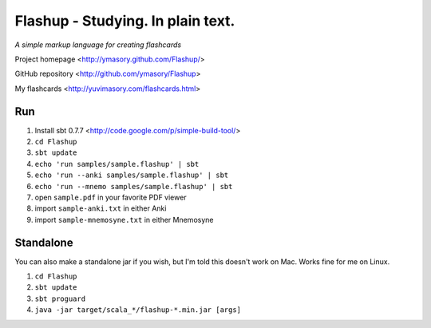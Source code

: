 ==================================
Flashup - Studying. In plain text.
==================================

*A simple markup language for creating flashcards*

Project homepage <http://ymasory.github.com/Flashup/>

GitHub repository <http://github.com/ymasory/Flashup>

My flashcards <http://yuvimasory.com/flashcards.html>


Run
===
1. Install sbt 0.7.7 <http://code.google.com/p/simple-build-tool/>
2. ``cd Flashup``
3. ``sbt update``
4. ``echo 'run samples/sample.flashup' | sbt``
5. ``echo 'run --anki samples/sample.flashup' | sbt``
6. ``echo 'run --mnemo samples/sample.flashup' | sbt``
7. open ``sample.pdf`` in your favorite PDF viewer
8. import ``sample-anki.txt`` in either Anki
9. import ``sample-mnemosyne.txt`` in either Mnemosyne

Standalone
==========
You can also make a standalone jar if you wish, but I'm told this doesn't work on Mac. Works fine for me on Linux.

1. ``cd Flashup``
2. ``sbt update``
3. ``sbt proguard``
4. ``java -jar target/scala_*/flashup-*.min.jar [args]``
